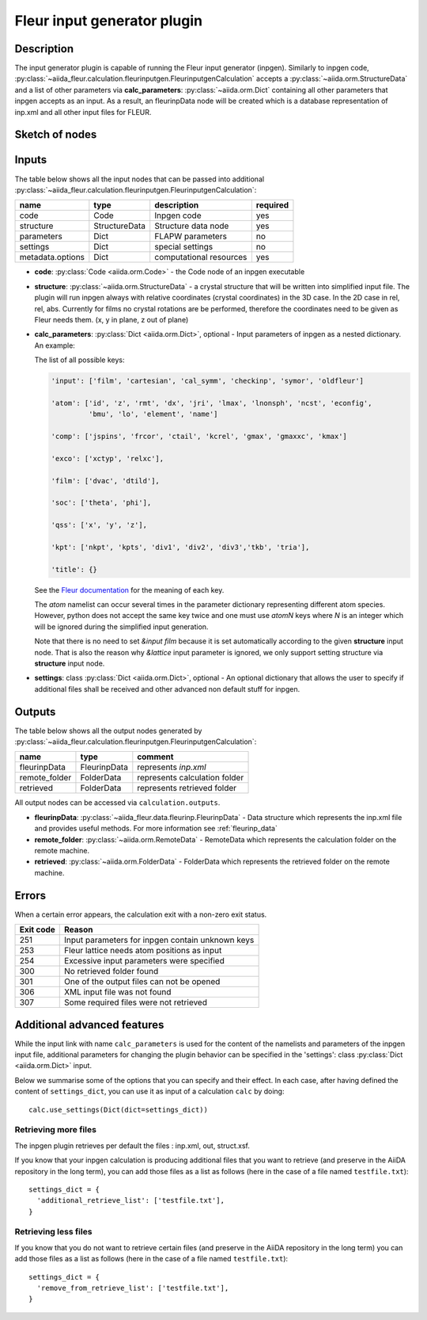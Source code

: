 .. _inpgen_plugin:

Fleur input generator plugin
============================

.. _Fleur documentation: https://www.flapw.de/site/inpgen/#basic-input

Description
'''''''''''
The input generator plugin is capable of running the Fleur input generator (inpgen).
Similarly to inpgen code,
:py:class:`~aiida_fleur.calculation.fleurinputgen.FleurinputgenCalculation` accepts
a :py:class:`~aiida.orm.StructureData` and a list of other parameters via
**calc_parameters**: :py:class:`~aiida.orm.Dict`
containing all other parameters that inpgen accepts as an input.
As a result, an fleurinpData node
will be created which is a database representation of inp.xml and all other input files for FLEUR.


Sketch of nodes
'''''''''''''''

.. image:: images/fleurinpgen_calc.png
    :width: 100%
    :align: center

Inputs
''''''
The table below shows all the input nodes that can be passed into additional
:py:class:`~aiida_fleur.calculation.fleurinputgen.FleurinputgenCalculation`:

+------------------+---------------+-------------------------+----------+
| name             | type          | description             | required |
+==================+===============+=========================+==========+
| code             | Code          | Inpgen code             | yes      |
+------------------+---------------+-------------------------+----------+
| structure        | StructureData | Structure data node     | yes      |
+------------------+---------------+-------------------------+----------+
| parameters       | Dict          | FLAPW parameters        | no       |
+------------------+---------------+-------------------------+----------+
| settings         | Dict          | special settings        | no       |
+------------------+---------------+-------------------------+----------+
| metadata.options | Dict          | computational resources | yes      |
+------------------+---------------+-------------------------+----------+

* **code**: :py:class:`Code <aiida.orm.Code>` - the Code node of an inpgen executable


* **structure**: :py:class:`~aiida.orm.StructureData` -
  a crystal structure that will be written into simplified input file. The plugin will run inpgen
  always with relative coordinates (crystal coordinates) in the
  3D case. In the 2D case in rel, rel, abs. Currently for films no crystal rotations are be
  performed, therefore the coordinates need to be given as Fleur needs them. (x, y in plane,
  z out of plane)


* **calc_parameters**: :py:class:`Dict <aiida.orm.Dict>`, optional -
  Input parameters of inpgen as a nested dictionary.
  An example:

  .. literalinclude:: parameter_example.py

  The list of all possible keys:

  .. code-block:: python

      'input': ['film', 'cartesian', 'cal_symm', 'checkinp', 'symor', 'oldfleur']

      'atom': ['id', 'z', 'rmt', 'dx', 'jri', 'lmax', 'lnonsph', 'ncst', 'econfig',
               'bmu', 'lo', 'element', 'name']

      'comp': ['jspins', 'frcor', 'ctail', 'kcrel', 'gmax', 'gmaxxc', 'kmax']

      'exco': ['xctyp', 'relxc'],

      'film': ['dvac', 'dtild'],

      'soc': ['theta', 'phi'],

      'qss': ['x', 'y', 'z'],

      'kpt': ['nkpt', 'kpts', 'div1', 'div2', 'div3','tkb', 'tria'],

      'title': {}

  See the `Fleur documentation`_ for the meaning of each key.

  The `atom` namelist can occur several times in the parameter dictionary representing different
  atom species. However, python does not accept the same key twice and one must use `atomN` keys
  where `N` is an integer which will be ignored during the simplified input generation.

  Note that there is no need to set `&input film` because it is set automatically according to
  the given **structure** input node. That is also the reason why `&lattice` input parameter is
  ignored, we only support setting structure via **structure** input node.


* **settings**: class :py:class:`Dict <aiida.orm.Dict>`, optional -
  An optional dictionary that allows the user to specify if additional files shall be received and
  other advanced non default stuff for inpgen.


Outputs
'''''''
The table below shows all the output nodes generated by
:py:class:`~aiida_fleur.calculation.fleurinputgen.FleurinputgenCalculation`:

+------------------+---------------+-------------------------------+
| name             | type          | comment                       |
+==================+===============+===============================+
| fleurinpData     | FleurinpData  | represents `inp.xml`          |
+------------------+---------------+-------------------------------+
| remote_folder    | FolderData    | represents calculation folder |
+------------------+---------------+-------------------------------+
| retrieved        | FolderData    | represents retrieved folder   |
+------------------+---------------+-------------------------------+

All output nodes can be accessed via ``calculation.outputs``.

* **fleurinpData**: :py:class:`~aiida_fleur.data.fleurinp.FleurinpData` -
  Data structure which represents the inp.xml file and provides useful methods.
  For more information see :ref:`fleurinp_data`
* **remote_folder**: :py:class:`~aiida.orm.RemoteData` -
  RemoteData which represents the calculation folder on the remote machine.
* **retrieved**: :py:class:`~aiida.orm.FolderData` -
  FolderData which represents the retrieved folder on the remote machine.

.. * **output_parameters**: :py:class:`Dict <aiida.orm.Dict>` -
..   Should contain information about the inpgen run.
..   Example:

..   * errors  (possible error messages generated in the run)
..   * warnings (possible warning messages generated in the run).
..   * recommendations (other hints)
..   * output information (some information parsed from the out file)

Errors
'''''''
When a certain error appears, the calculation exit with a non-zero exit status.

+-----------+--------------------------------------------------+
| Exit code | Reason                                           |
+===========+==================================================+
| 251       | Input parameters for inpgen contain unknown keys |
+-----------+--------------------------------------------------+
| 253       | Fleur lattice needs atom positions as input      |
+-----------+--------------------------------------------------+
| 254       | Excessive input parameters were specified        |
+-----------+--------------------------------------------------+
| 300       | No retrieved folder found                        |
+-----------+--------------------------------------------------+
| 301       | One of the output files can not be opened        |
+-----------+--------------------------------------------------+
| 306       | XML input file was not found                     |
+-----------+--------------------------------------------------+
| 307       | Some required files were not retrieved           |
+-----------+--------------------------------------------------+

Additional advanced features
''''''''''''''''''''''''''''

While the input link with name ``calc_parameters`` is used for the content of the
namelists and parameters of the inpgen input file, additional parameters for changing the plugin
behavior can be specified in the 'settings': class :py:class:`Dict <aiida.orm.Dict>` input.

Below we summarise some of the options that you can specify and their effect.
In each case, after having defined the content of ``settings_dict``, you can use
it as input of a calculation ``calc`` by doing::

  calc.use_settings(Dict(dict=settings_dict))

Retrieving more files
.....................

The inpgen plugin retrieves per default the files : inp.xml, out, struct.xsf.

If you know that your inpgen calculation is producing additional files that you want to
retrieve (and preserve in the AiiDA repository in the long term), you can add
those files as a list as follows (here in the case of a file named
``testfile.txt``)::

  settings_dict = {
    'additional_retrieve_list': ['testfile.txt'],
  }

Retrieving less files
.....................

If you know that you do not want to retrieve certain files (and preserve in the AiiDA repository
in the long term) you can add those files as a list as follows (here in the case of a file named
``testfile.txt``)::

  settings_dict = {
    'remove_from_retrieve_list': ['testfile.txt'],
  }
